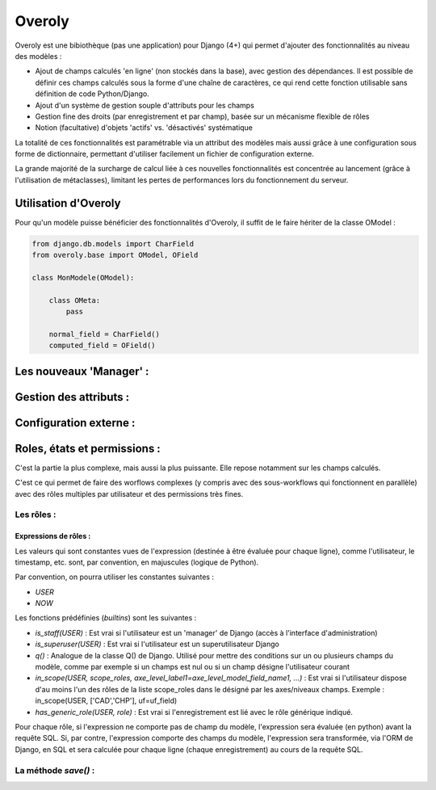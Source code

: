Overoly
=======

Overoly est une bibiothèque (pas une application) pour Django (4+) qui permet d'ajouter des fonctionnalités au niveau
des modèles :

- Ajout de champs calculés 'en ligne' (non stockés dans la base), avec gestion des dépendances. 
  Il est possible de définir ces champs calculés sous la forme d'une chaîne de caractères, ce qui
  rend cette fonction utilisable sans définition de code Python/Django.
- Ajout d'un système de gestion souple d'attributs pour les champs
- Gestion fine des droits (par enregistrement et par champ), basée sur un mécanisme flexible de rôles
- Notion (facultative) d'objets 'actifs' vs. 'désactivés' systématique
  
La totalité de ces fonctionnalités est paramétrable via un attribut des modèles mais aussi grâce
à une configuration sous forme de dictionnaire, permettant d'utiliser facilement un fichier de configuration externe.

La grande majorité de la surcharge de calcul liée à ces nouvelles fonctionnalités est concentrée au lancement
(grâce à l'utilisation de métaclasses), limitant les pertes de performances lors du fonctionnement du serveur.

Utilisation d'Overoly
---------------------

Pour qu'un modèle puisse bénéficier des fonctionnalités d'Overoly, il suffit
de le faire hériter de la classe OModel :

.. code:: python

    from django.db.models import CharField
    from overoly.base import OModel, OField

    class MonModele(OModel):

        class OMeta:
            pass

        normal_field = CharField()
        computed_field = OField()

Les nouveaux 'Manager' :
------------------------

.. todo:: 

    Expliquer comment fonctionnent les nouveaux manager () et pourquoi les manager par défault `objects` ne sont plus disponibles.

    Expliquer la méthode `setup()` des nouveaux managers.

Gestion des attributs :
-----------------------

.. todo::

    Expliquer le fonctionnement (avec des exemples et comment on s'en sert)

Configuration externe :
-----------------------

.. todo:: 

    Expliquer le fonctionnement de l'attribut `config` de la classe `OMeta` et donner un 
    exemple d'utilisation avec un fichier de configuration externe type `toml`

Roles, états et permissions :
-----------------------------

C'est la partie la plus complexe, mais aussi la plus puissante. Elle repose notamment sur les champs calculés.

C'est ce qui permet de faire des worflows complexes (y compris avec des sous-workflows qui fonctionnent en parallèle) 
avec des rôles multiples par utilisateur et des permissions très fines.

Les rôles :
+++++++++++

Expressions de rôles :
~~~~~~~~~~~~~~~~~~~~~~
Les valeurs qui sont constantes vues de l'expression (destinée à être évaluée pour chaque ligne), 
comme l'utilisateur, le timestamp, etc. sont, par convention, en majuscules (logique de Python).

Par convention, on pourra utiliser les constantes suivantes :

- `USER`
- `NOW`

Les fonctions prédéfinies (`builtins`) sont les suivantes :

- `is_staff(USER)` : Est vrai si l'utilisateur est un 'manager' de Django (accès à l'interface d'administration)
- `is_superuser(USER)` : Est vrai si l'utilisateur est un superutilisateur Django 
- `q()` : Analogue de la classe Q() de Django. Utilisé pour mettre des conditions sur un ou plusieurs champs du modèle, 
  comme par exemple si un champs est nul ou si un champ désigne l'utilisateur courant
- `in_scope(USER, scope_roles, axe_level_label1=axe_level_model_field_name1, ...)` : Est vrai si l'utilisateur dispose d'au moins l'un des rôles de la liste scope_roles dans le
  désigné par les axes/niveaux champs. Exemple : in_scope(USER, ['CAD','CHP'], uf=uf_field)
- `has_generic_role(USER, role)` : Est vrai si l'enregistrement est lié avec le rôle générique indiqué. 

Pour chaque rôle, si l'expression ne comporte pas de champ du modèle, l'expression sera évaluée (en python) avant la requête SQL.
Si, par contre, l'expression comporte des champs du modèle, l'expression sera transformée, via l'ORM de Django,
en SQL et sera calculée pour chaque ligne (chaque enregistrement) au cours de la requête SQL.

La méthode `save()` :
+++++++++++++++++++++

.. todo:: 
    La surcharge de la méthode ``save()`` du modèle permet de garantir le respect
    des droits d'accès aux enregistrements. Si on fournit l'utilisateur courant, 
    les droits sont vérifiés par rapport à cet utilisateur. Sinon, les droits donnés sont ceux d'un
    utilisateur anonyme. More to come...